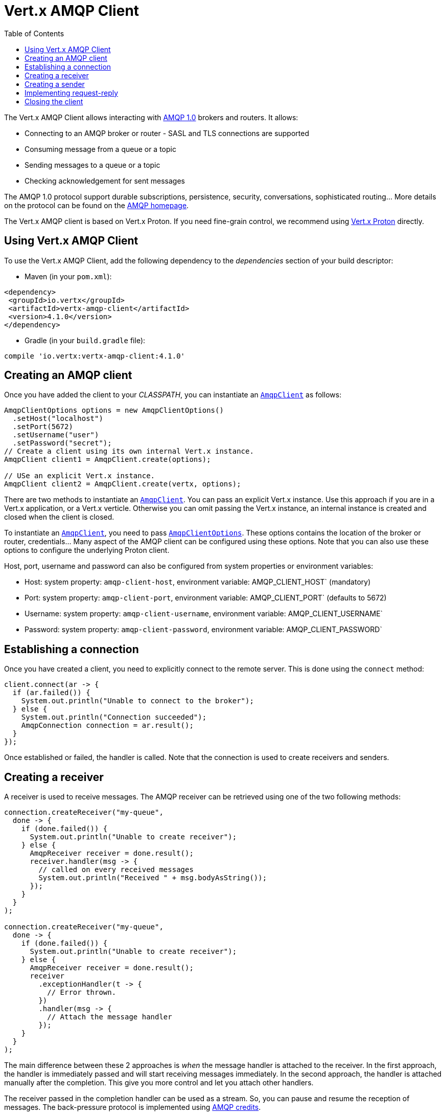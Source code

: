 = Vert.x AMQP Client
:toc: left

The Vert.x AMQP Client allows interacting with https://en.wikipedia.org/wiki/Advanced_Message_Queuing_Protocol[AMQP 1.0]
brokers and routers. It allows:

* Connecting to an AMQP broker or router - SASL and TLS connections are supported
* Consuming message from a queue or a topic
* Sending messages to a queue or a topic
* Checking acknowledgement for sent messages

The AMQP 1.0 protocol support durable subscriptions, persistence, security, conversations, sophisticated routing... More
details on the protocol can be found on the https://www.amqp.org/[AMQP homepage].

The Vert.x AMQP client is based on Vert.x Proton. If you need fine-grain control, we recommend using
https://github.com/vert-x3/vertx-proton[Vert.x Proton] directly.

== Using Vert.x AMQP Client

To use the Vert.x AMQP Client, add the following dependency to the _dependencies_ section of your build
descriptor:

* Maven (in your `pom.xml`):

[source,xml,subs="+attributes"]
----
<dependency>
 <groupId>io.vertx</groupId>
 <artifactId>vertx-amqp-client</artifactId>
 <version>4.1.0</version>
</dependency>
----

* Gradle (in your `build.gradle` file):

[source,groovy,subs="+attributes"]
----
compile 'io.vertx:vertx-amqp-client:4.1.0'
----

== Creating an AMQP client

Once you have added the client to your _CLASSPATH_, you can instantiate an `link:../../apidocs/io/vertx/amqp/AmqpClient.html[AmqpClient]` as
follows:

[source,java]
----
AmqpClientOptions options = new AmqpClientOptions()
  .setHost("localhost")
  .setPort(5672)
  .setUsername("user")
  .setPassword("secret");
// Create a client using its own internal Vert.x instance.
AmqpClient client1 = AmqpClient.create(options);

// USe an explicit Vert.x instance.
AmqpClient client2 = AmqpClient.create(vertx, options);
----

There are two methods to instantiate an `link:../../apidocs/io/vertx/amqp/AmqpClient.html[AmqpClient]`. You can pass an explicit Vert.x instance.
Use this approach if you are in a Vert.x application, or a Vert.x verticle. Otherwise you can omit passing the Vert.x
instance, an internal instance is created and closed when the client is closed.

To instantiate an `link:../../apidocs/io/vertx/amqp/AmqpClient.html[AmqpClient]`, you need to pass `link:../../apidocs/io/vertx/amqp/AmqpClientOptions.html[AmqpClientOptions]`.
These options contains the location of the broker or router, credentials... Many aspect of the AMQP client can be
configured using these options. Note that you can also use these options to configure the underlying Proton client.

Host, port, username and password can also be configured from system properties or environment variables:

* Host: system property: `amqp-client-host`, environment variable: AMQP_CLIENT_HOST` (mandatory)
* Port: system property: `amqp-client-port`, environment variable: AMQP_CLIENT_PORT` (defaults to 5672)
* Username: system property: `amqp-client-username`, environment variable: AMQP_CLIENT_USERNAME`
* Password: system property: `amqp-client-password`, environment variable: AMQP_CLIENT_PASSWORD`

== Establishing a connection

Once you have created a client, you need to explicitly connect to the remote server. This is done using the `connect`
method:

[source,java]
----
client.connect(ar -> {
  if (ar.failed()) {
    System.out.println("Unable to connect to the broker");
  } else {
    System.out.println("Connection succeeded");
    AmqpConnection connection = ar.result();
  }
});
----

Once established or failed, the handler is called. Note that the connection is used to create receivers and senders.

== Creating a receiver

A receiver is used to receive messages. The AMQP receiver can be retrieved using one of the two following methods:

[source,java]
----
connection.createReceiver("my-queue",
  done -> {
    if (done.failed()) {
      System.out.println("Unable to create receiver");
    } else {
      AmqpReceiver receiver = done.result();
      receiver.handler(msg -> {
        // called on every received messages
        System.out.println("Received " + msg.bodyAsString());
      });
    }
  }
);

connection.createReceiver("my-queue",
  done -> {
    if (done.failed()) {
      System.out.println("Unable to create receiver");
    } else {
      AmqpReceiver receiver = done.result();
      receiver
        .exceptionHandler(t -> {
          // Error thrown.
        })
        .handler(msg -> {
          // Attach the message handler
        });
    }
  }
);
----

The main difference between these 2 approaches is _when_ the message handler is attached to the receiver. In the first
approach, the handler is immediately passed and will start receiving messages immediately. In the second approach, the
handler is attached manually after the completion. This give you more control and let you attach other handlers.

The receiver passed in the completion handler can be used as a stream. So, you can pause and resume the reception of
messages. The back-pressure protocol is implemented using
http://docs.oasis-open.org/amqp/core/v1.0/csprd02/amqp-core-transport-v1.0-csprd02.html#doc-flow-control[AMQP credits].

The received messages are instances of `link:../../apidocs/io/vertx/amqp/AmqpMessage.html[AmqpMessage]`. Instances are immutable, and provide
access to most of the metadata supported by AMQP. See the list of
http://docs.oasis-open.org/amqp/core/v1.0/amqp-core-messaging-v1.0.html#type-properties[properties] as references. Note
that retrieving a JSON object or a JSON array from the body required the value to be passed as AMQP _Data_.

You can also create a receiver directly from the client:

[source, java]
----
client.createReceiver("my-queue"
  ,
  done -> {
    if (done.failed()) {
      System.out.println("Unable to create receiver");
    } else {
      AmqpReceiver receiver = done.result();
      receiver.handler(msg -> {
        // called on every received messages
        System.out.println("Received " + msg.bodyAsString());
      });
    }
  }
);
----

In this case, a connection is established automatically. You can retrieve it using
`link:../../apidocs/io/vertx/amqp/AmqpReceiver.html#connection--[connection]`

By default the messages are automatically acknowledged. You can disable this behavior using
`link:../../apidocs/io/vertx/amqp/AmqpReceiverOptions.html#setAutoAcknowledgement-boolean-[setAutoAcknowledgement]`. Then, you need to explicitly acknowledge
the incoming messages using:
* `link:../../apidocs/io/vertx/amqp/AmqpMessage.html#accepted--[accepted]`
* `link:../../apidocs/io/vertx/amqp/AmqpMessage.html#rejected--[rejected]`
* `link:../../apidocs/io/vertx/amqp/AmqpMessage.html#released--[released]`

== Creating a sender

Senders allows publishing messages to queues and topics. You retrieve a sender as follows:

[source,java]
----
connection.createSender("my-queue", done -> {
  if (done.failed()) {
    System.out.println("Unable to create a sender");
  } else {
    AmqpSender result = done.result();
  }
});
----

Once you have retrieved an AMQP sender, you can create messages. Because `link:../../apidocs/io/vertx/amqp/AmqpMessage.html[AmqpMessage]` are
immutable, the creation uses the `link:../../apidocs/io/vertx/amqp/AmqpMessageBuilder.html[AmqpMessageBuilder]` builder class. The following snippet
provides a few examples:

[source,java]
----
AmqpMessageBuilder builder = AmqpMessage.create();

// Very simple message
AmqpMessage m1 = builder.withBody("hello").build();

// Message overriding the destination
AmqpMessage m2 = builder.withBody("hello").address("another-queue").build();

// Message with a JSON object as body, metadata and TTL
AmqpMessage m3 = builder
  .withJsonObjectAsBody(new JsonObject().put("message", "hello"))
  .subject("subject")
  .ttl(10000)
  .applicationProperties(new JsonObject().put("prop1", "value1"))
  .build();
----

Once you have the sender and created the message, you can send it using:

* `link:../../apidocs/io/vertx/amqp/AmqpSender.html#send-io.vertx.amqp.AmqpMessage-[send]` - send the message
* `link:../../apidocs/io/vertx/amqp/AmqpSender.html#sendWithAck-io.vertx.amqp.AmqpMessage-io.vertx.core.Handler-[sendWithAck]` - send the message and monitor its acknowledgment

The simplest way to send a message is the following:

[source,java]
----
sender.send(AmqpMessage.create().withBody("hello").build());
----

When sending a message, you can monitor the acknowledgment:

[source,java]
----
sender.sendWithAck(AmqpMessage.create().withBody("hello").build(), acked -> {
  if (acked.succeeded()) {
    System.out.println("Message accepted");
  } else {
    System.out.println("Message not accepted");
  }
});
----

Note that message is considered as acknowledged if the delivery is set fo `ACCEPTED`. Other delivery values are considered
as non-acknowledged (details can be found in the passed cause).

The `link:../../apidocs/io/vertx/amqp/AmqpSender.html[AmqpSender]` can be used as a write stream. The flow control is implemented using AMQP credits.

You can also create a sender directly from the client:

[source, java]
----
client.createSender("my-queue", maybeSender -> {
  //...
});
----

In this case, a connection is established automatically. You can retrieve it using
`link:../../apidocs/io/vertx/amqp/AmqpSender.html#connection--[connection]`.

== Implementing request-reply

To implement a request-reply behavior, you could use a dynamic receiver and an anonymous sender. A dynamic receiver is not
associated with an address by the user, but the address it provided by the broker. Anonymous senders are also not associated to
a specific address, requiring all messages to contain an address.

The following snippet shows how request-reply can be implemented:

[source, java]
----
connection.createAnonymousSender(responseSender -> {
  // You got an anonymous sender, used to send the reply
  // Now register the main receiver:
  connection.createReceiver("my-queue", done -> {
    if (done.failed()) {
      System.out.println("Unable to create receiver");
    } else {
      AmqpReceiver receiver = done.result();
      receiver.handler(msg -> {
        // You got the message, let's reply.
        responseSender.result().send(AmqpMessage.create()
          .address(msg.replyTo())
          .correlationId(msg.id()) // send the message id as correlation id
          .withBody("my response to your request")
          .build()
        );
      });
    }
  });
});

// On the sender side (sending the initial request and expecting a reply)
connection.createDynamicReceiver(replyReceiver -> {
  // We got a receiver, the address is provided by the broker
  String replyToAddress = replyReceiver.result().address();

  // Attach the handler receiving the reply
  replyReceiver.result().handler(msg -> {
    System.out.println("Got the reply! " + msg.bodyAsString());
  });

  // Create a sender and send the message:
  connection.createSender("my-queue", sender -> {
    sender.result().send(AmqpMessage.create()
      .replyTo(replyToAddress)
      .id("my-message-id")
      .withBody("This is my request").build());
  });
});
----

To reply to a message, send it to the address specified into the `reply-to`. Also, it's a good practice to indicate the
`correlation id` using the `message id`, so the reply receiver can associate the response to the request.

== Closing the client

Once you are done with a connection receiver or sender, you should close them using the `close` method. Closing a
connection, closes all created receivers and senders.

Once the client is not used anymore, you must also close it. It would close all opened connections, and as a consequences
receivers and senders.